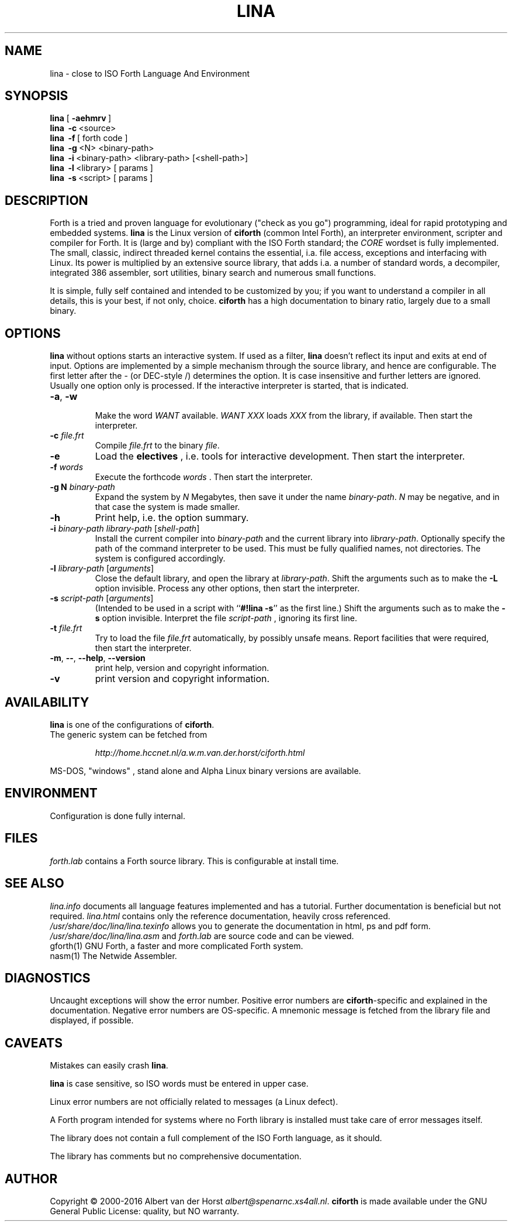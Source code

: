 .\" $Id: lina.1,v 5.4 2018/01/18 19:37:28 albert Exp $
.TH LINA "1" "dec 2017 " "ciforth 5.3.0" HCC-FORTHGG
.SH "NAME"
lina \- close to ISO Forth Language And Environment
.SH "SYNOPSIS"
\fBlina\fR      [\ \fB\-aehmrv\fR\ ]
.br
\fBlina\fR      \ \fB\-c\fR\ <source>
.br
\fBlina\fR      \ \fB\-f\fR\ [ forth code ]
.br
\fBlina\fR      \ \fB\-g\fR\ <N> <binary-path>
.br
\fBlina\fR      \ \fB\-i\fR\ <binary-path> <library-path> [<shell-path>]
.br
\fBlina\fR      \ \fB\-l\fR\ <library> [ params ]
.br
\fBlina\fR      \ \fB\-s\fR\ <script> [ params ]
.SH "DESCRIPTION"
Forth is a tried and proven language
for evolutionary ("check as you go") programming,
ideal for rapid prototyping and embedded systems.
\fBlina\fR is the Linux version of \fBciforth\fR (common Intel Forth), an
interpreter environment, scripter and compiler for Forth. It is (large
and by) compliant with the ISO Forth standard; the \fICORE\fR wordset
is fully implemented. The small, classic, indirect threaded
kernel contains the essential, i.a. file access, exceptions and
interfacing with Linux.
Its power is multiplied by an extensive source library, that
adds i.a. a number of standard words,
a decompiler, integrated 386 assembler, sort utilities,
binary search and numerous small functions.
.

It is simple, fully
self contained and intended to be customized by you; if you want
to understand a compiler in all details, this is your best, if
not only, choice. \fBciforth\fR
has a high documentation to binary ratio, largely due to a
small binary.

.SH "OPTIONS"
\fBlina\fR without options starts an interactive system.
If used as a filter, \fBlina\fR doesn't reflect its input and exits
at end of input.
Options are implemented by a simple mechanism through
the source library, and hence are configurable.
The first letter after the \- (or DEC-style /)
determines the option.
It is case insensitive and further letters are ignored.
Usually one option only is processed.
If the interactive interpreter is started, that is indicated.

.TP
\fB\-a\fR, \fB\-w\fR

Make the word \fIWANT\fR available.
\fIWANT XXX\fR loads \fIXXX\fR from the library, if available.
Then start the interpreter.
.TP
\fB\-c\fR \fIfile.frt\fR
Compile \fIfile.frt\fR to the binary \fIfile\fR.
.TP
\fB\-e\fR
Load the \fBelectives\fR , i.e. tools for interactive development.
Then start the interpreter.
.TP
\fB\-f\fR \fIwords\fR
Execute the forthcode \fIwords\fR .
Then start the interpreter.
.TP
\fB\-g N \fIbinary-path\fR
Expand the system by \fIN\fR Megabytes,
then save it under the name \fIbinary-path\fR.
\fIN\fR may be negative,
and in that case the system is made smaller.
.TP
\fB\-h\fR
Print help, i.e. the option summary.
.TP
\fB\-i\fR \fIbinary-path\fR \fIlibrary-path\fR [\fIshell-path\fR]
Install the current compiler into \fIbinary-path\fR and the current library into
\fIlibrary-path\fR.
Optionally specify the path of the command interpreter to be used.
This must be fully qualified names, not directories.
The system is configured accordingly.
.TP
\fB\-l\fR \fIlibrary-path\fR [\fIarguments\fR]
Close the default library, and open the library at
\fIlibrary-path\fR. Shift the arguments such as to make the \fB-L\fR
option invisible.
Process any other options, then start the interpreter.
.TP
\fB\-s\fR \fIscript-path\fR [\fIarguments\fR]
(Intended to be used in a script with ``\fB#!lina -s\fR'' as the first line.)
Shift the arguments such as to make the \fB-s\fR option invisible.
Interpret the file \fIscript-path\fR , ignoring its first line.
.TP
\fB\-t\fR \fIfile.frt\fR
Try to load the file \fIfile.frt\fR automatically,
by possibly unsafe means.
Report facilities that were required,
then start the interpreter.
.TP
\fB\-m\fR, \fB\--\fR, \fB\-\-help\fR, \fB\-\-version\fR
print help, version and copyright information.
.TP
\fB\-v\fR
print version and copyright information.
.SH "AVAILABILITY"
\fBlina\fR is one of the configurations of \fBciforth\fR.
.br
The generic system can be fetched from
.IP
\fI http://home.hccnet.nl/a.w.m.van.der.horst/ciforth.html\fR
.PP
MS-DOS, "windows" , stand alone and Alpha Linux
binary versions are available.

.SH "ENVIRONMENT"
Configuration is done fully internal.

.SH "FILES"
\fIforth.lab\fR contains a Forth source library.
This is configurable at install time.

.SH "SEE ALSO"

\fIlina.info\fR
documents all language features implemented and
has a tutorial. Further documentation is beneficial but not
required.
\fIlina.html\fR contains only the reference documentation, heavily cross
referenced.
.br
\fI/usr/share/doc/lina/lina.texinfo\fR allows you to generate the documentation
in html, ps and pdf form.
.br
\fI/usr/share/doc/lina/lina.asm\fR and \fIforth.lab\fR are source code and can be viewed.
.br
gforth(1) GNU Forth, a faster and more complicated Forth system.
.br
nasm(1) The Netwide Assembler.

.SH "DIAGNOSTICS"
Uncaught exceptions will show the error number.
Positive error numbers are \fBciforth\fR-specific and
explained in the documentation.
Negative error numbers are OS-specific.
A mnemonic message is fetched from the library file and displayed,
if possible.

.SH "CAVEATS"
Mistakes can easily crash \fBlina\fR.

\fBlina\fR is case sensitive, so ISO words must be entered in upper case.

Linux error numbers are not officially related to messages (a Linux defect).

A Forth program intended for systems where no Forth library is
installed must take care of error messages itself.

The library does not contain a full complement of the ISO Forth
language, as it should.

The library has comments but no comprehensive documentation.

.SH "AUTHOR"
Copyright \(co 2000-2016
Albert van der Horst \fI albert@spenarnc.xs4all.nl\fR.
\fBciforth\fR is made available under the GNU General Public License:
quality, but NO warranty.
